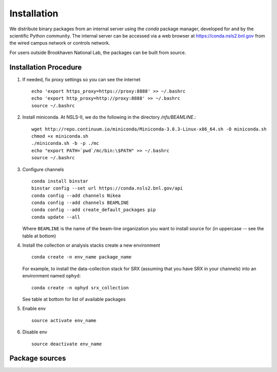 ************
Installation
************

.. highlight:: bash

We distribute binary packages from an internal server using the *conda*
package manager, developed for and by the scientific Python community. The
internal server can be accessed via a web browser at
https://conda.nsls2.bnl.gov from the wired campus network or controls network.

For users outside Brookhaven National Lab, the packages can be built from
source.

Installation Procedure
----------------------

#. If needed, fix proxy settings so you can see the internet ::

    echo 'export https_proxy=https://proxy:8888' >> ~/.bashrc
    echo 'export http_proxy=http://proxy:8888' >> ~/.bashrc
    source ~/.bashrc

#. Install miniconda. At NSLS-II, we do the following in the directory `/nfs/BEAMLINE`.::

    wget http://repo.continuum.io/miniconda/Miniconda-3.8.3-Linux-x86_64.sh -O miniconda.sh
    chmod +x miniconda.sh
    ./miniconda.sh -b -p ./mc
    echo "export PATH=`pwd`/mc/bin:\$PATH" >> ~/.bashrc
    source ~/.bashrc

#. Configure channels ::

    conda install binstar
    binstar config --set url https://conda.nsls2.bnl.gov/api
    conda config --add channels Nikea
    conda config --add channels BEAMLINE
    conda config --add create_default_packages pip
    conda update --all

   Where ``BEAMLINE`` is the name of the beam-line organization you want to
   install source for (in uppercase -- see the table at bottom)

#. Install the collection or analysis stacks create a new environment ::

     conda create -n env_name package_name

   For example, to install the data-collection stack for SRX (assuming that
   you have SRX in your channels) into an environment named ``ophyd``::

     conda create -n ophyd srx_collection

   See table at bottom for list of available packages

#. Enable env ::

     source activate env_name

#. Disable env ::

     source deactivate env_name

========== ======= ==================================  ==================== ==================
Beamline   Channel List of Packages                    Collection Package   Analysis Package
---------- ------- ----------------------------------  -------------------- ------------------
SRX (05id) SRX     https://conda.nsls2.bnl.gov/SRX     srx_collection
CSX (23id) CSX     https://conda.nsls2.bnl.gov/CSX
XPD (28id) XPD     https://conda.nsls2.bnl.gov/XPD     xpd_collection
HXN (03id) HXN     https://conda.nsls2.bnl.gov/HXN     hxn_collection
CHX (11id) CHX     https://conda.nsls2.bnl.gov/CHX     chx_collection
IXS (10id) IXS     https://conda.nsls2.bnl.gov/IXS     ixs_collection
========== ======= ==================================  ==================== ==================
Package sources
---------------

